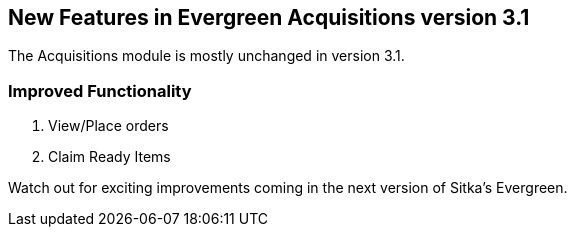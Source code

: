 New Features in Evergreen Acquisitions version 3.1
--------------------------------------------------

The Acquisitions module is mostly unchanged in version 3.1.

Improved Functionality
~~~~~~~~~~~~~~~~~~~~~~

. View/Place orders
. Claim Ready Items

Watch out for exciting improvements coming in the next version of Sitka's Evergreen.
